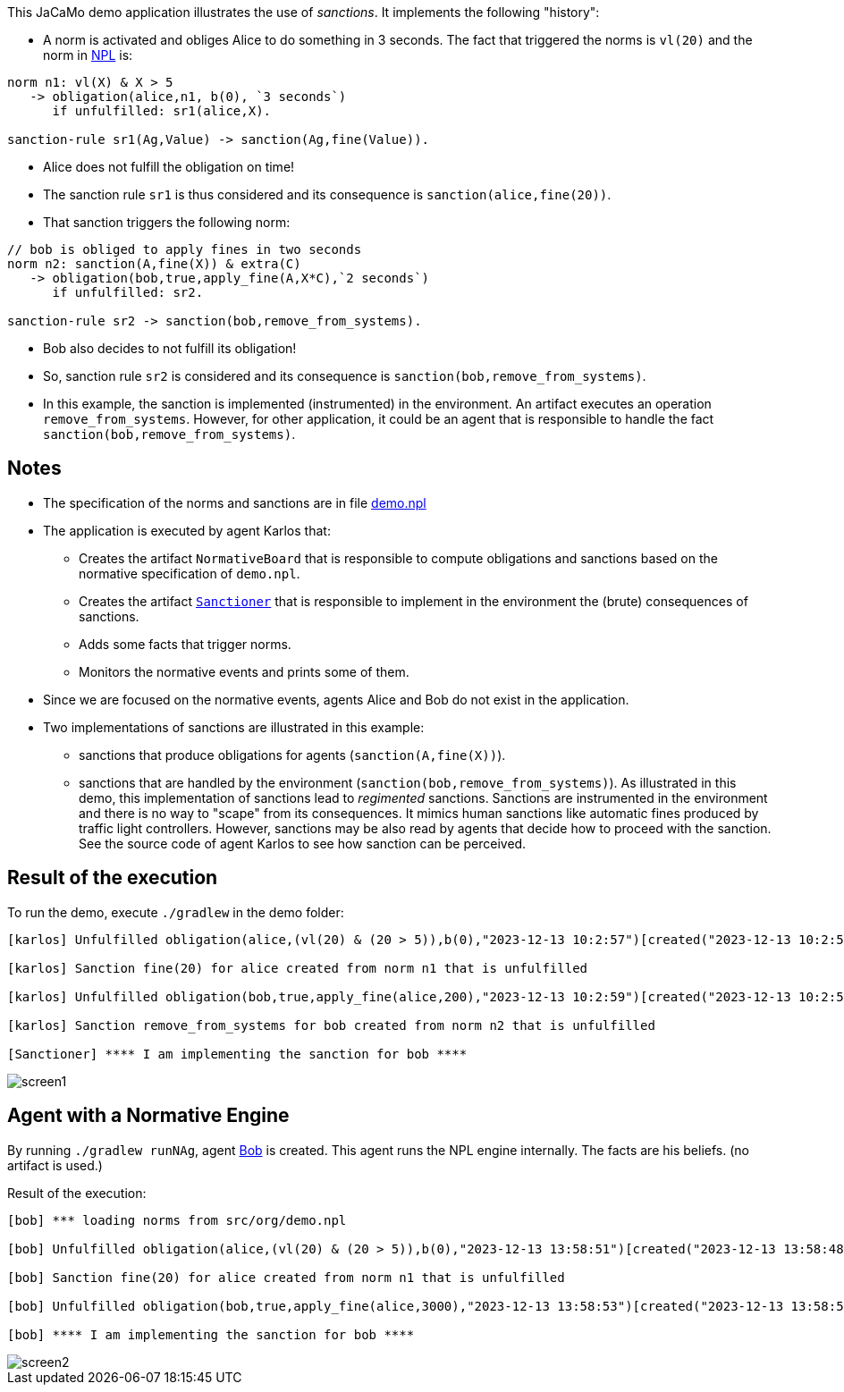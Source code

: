 This JaCaMo demo application illustrates the use of _sanctions_. It implements the following "history":

- A norm is activated and obliges Alice to do something in 3 seconds. The fact that triggered the norms is `vl(20)` and the norm in https://github.com/moise-lang/npl[NPL] is:
```
norm n1: vl(X) & X > 5
   -> obligation(alice,n1, b(0), `3 seconds`)
      if unfulfilled: sr1(alice,X).

sanction-rule sr1(Ag,Value) -> sanction(Ag,fine(Value)).
```

- Alice does not fulfill the obligation on time!

- The sanction rule `sr1` is thus considered and its consequence is `sanction(alice,fine(20))`.

- That sanction triggers the following norm:

```
// bob is obliged to apply fines in two seconds
norm n2: sanction(A,fine(X)) & extra(C)
   -> obligation(bob,true,apply_fine(A,X*C),`2 seconds`)
      if unfulfilled: sr2.

sanction-rule sr2 -> sanction(bob,remove_from_systems).
```

- Bob also decides to not fulfill its obligation!

- So, sanction rule `sr2` is considered and its consequence is `sanction(bob,remove_from_systems)`.

- In this example, the sanction is implemented (instrumented) in the environment. An artifact executes an operation `remove_from_systems`. However, for other application, it could be an agent that is responsible to handle the fact `sanction(bob,remove_from_systems)`.

## Notes

* The specification of the norms and sanctions are in file link:./src/org/demo.npl[demo.npl]

* The application is executed by agent Karlos that:

  -  Creates the artifact `NormativeBoard` that is responsible to compute obligations and sanctions based on the normative specification of `demo.npl`.
  - Creates the artifact link:./src/env/police/Sanctioner.java[`Sanctioner`] that is responsible to implement in the environment the (brute) consequences of sanctions.
  - Adds some facts that trigger norms.
  - Monitors the normative events and prints some of them.

* Since we are focused on the normative events, agents Alice and Bob do not exist in the application.

* Two implementations of sanctions are illustrated in this example:

   - sanctions that produce obligations for  agents (`sanction(A,fine(X))`).
   - sanctions that are handled by the environment (`sanction(bob,remove_from_systems)`). As illustrated in this demo, this implementation of sanctions lead to _regimented_ sanctions. Sanctions are instrumented in the environment and there is no way to "scape" from its consequences. It mimics human sanctions like automatic fines produced by traffic light controllers. However, sanctions may be also read by agents that decide how to proceed with the sanction. See the source code of agent Karlos to see how sanction can be perceived.


## Result of the execution

To run the demo, execute `./gradlew` in the demo folder:

```
[karlos] Unfulfilled obligation(alice,(vl(20) & (20 > 5)),b(0),"2023-12-13 10:2:57")[created("2023-12-13 10:2:54"),norm(n1,[["X",20]]),unfulfilled("2023-12-13 10:2:57")]

[karlos] Sanction fine(20) for alice created from norm n1 that is unfulfilled

[karlos] Unfulfilled obligation(bob,true,apply_fine(alice,200),"2023-12-13 10:2:59")[created("2023-12-13 10:2:57"),norm(n2,[["X",20],["A",alice],["C",10]]),unfulfilled("2023-12-13 10:2:59")]

[karlos] Sanction remove_from_systems for bob created from norm n2 that is unfulfilled

[Sanctioner] **** I am implementing the sanction for bob ****
```

image::./screen1.png[]

## Agent with a Normative Engine

By running `./gradlew runNAg`, agent link:./src/agt/bob.asl[Bob] is created. This agent runs the NPL engine internally. The facts are his beliefs. (no artifact is used.)

Result of the execution:

```
[bob] *** loading norms from src/org/demo.npl

[bob] Unfulfilled obligation(alice,(vl(20) & (20 > 5)),b(0),"2023-12-13 13:58:51")[created("2023-12-13 13:58:48"),norm(n1,[["X",20]]),unfulfilled("2023-12-13 13:58:51")]

[bob] Sanction fine(20) for alice created from norm n1 that is unfulfilled

[bob] Unfulfilled obligation(bob,true,apply_fine(alice,3000),"2023-12-13 13:58:53")[created("2023-12-13 13:58:51"),norm(n2,[["X",20],["A",alice],["C",150]]),unfulfilled("2023-12-13 13:58:53")]

[bob] **** I am implementing the sanction for bob ****
```

image::./screen2.png[]





